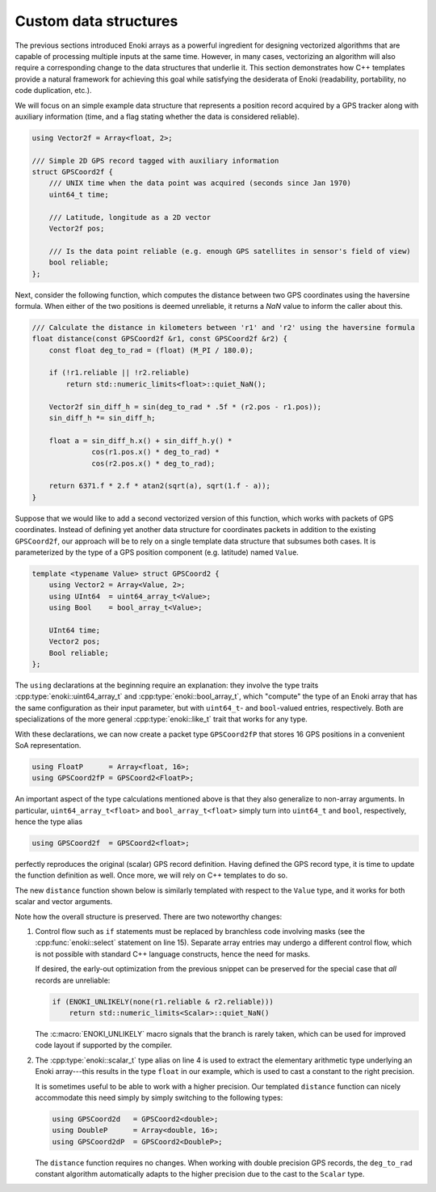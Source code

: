 .. _custom-structures:

Custom data structures
======================

The previous sections introduced Enoki arrays as a powerful ingredient for
designing vectorized algorithms that are capable of processing multiple inputs
at the same time. However, in many cases, vectorizing an algorithm will also
require a corresponding change to the data structures that underlie it. This
section demonstrates how C++ templates provide a natural framework for
achieving this goal while satisfying the desiderata of Enoki (readability,
portability, no code duplication, etc.).

We will focus on an simple example data structure that represents a position
record acquired by a GPS tracker along with auxiliary information (time, and a
flag stating whether the data is considered reliable).

.. code-block:: cpp

    using Vector2f = Array<float, 2>;

    /// Simple 2D GPS record tagged with auxiliary information
    struct GPSCoord2f {
        /// UNIX time when the data point was acquired (seconds since Jan 1970)
        uint64_t time;

        /// Latitude, longitude as a 2D vector
        Vector2f pos;

        /// Is the data point reliable (e.g. enough GPS satellites in sensor's field of view)
        bool reliable;
    };

Next, consider the following function, which computes the distance between two
GPS coordinates using the haversine formula. When either of the two positions
is deemed unreliable, it returns a *NaN* value to inform the caller about this.

.. code-block:: cpp

    /// Calculate the distance in kilometers between 'r1' and 'r2' using the haversine formula
    float distance(const GPSCoord2f &r1, const GPSCoord2f &r2) {
        const float deg_to_rad = (float) (M_PI / 180.0);

        if (!r1.reliable || !r2.reliable)
            return std::numeric_limits<float>::quiet_NaN();

        Vector2f sin_diff_h = sin(deg_to_rad * .5f * (r2.pos - r1.pos));
        sin_diff_h *= sin_diff_h;

        float a = sin_diff_h.x() + sin_diff_h.y() *
                  cos(r1.pos.x() * deg_to_rad) *
                  cos(r2.pos.x() * deg_to_rad);

        return 6371.f * 2.f * atan2(sqrt(a), sqrt(1.f - a));
    }

Suppose that we would like to add a second vectorized version of this function,
which works with packets of GPS coordinates. Instead of defining yet another
data structure for coordinates packets in addition to the existing
``GPSCoord2f``, our approach will be to rely on a single template data
structure that subsumes both cases. It is parameterized by the type of a GPS
position component (e.g. latitude) named ``Value``.

.. code-block:: cpp

    template <typename Value> struct GPSCoord2 {
        using Vector2 = Array<Value, 2>;
        using UInt64  = uint64_array_t<Value>;
        using Bool    = bool_array_t<Value>;

        UInt64 time;
        Vector2 pos;
        Bool reliable;
    };

The ``using`` declarations at the beginning require an explanation: they
involve the type traits :cpp:type:`enoki::uint64_array_t` and
:cpp:type:`enoki::bool_array_t`, which "compute" the type of an Enoki array
that has the same configuration as their input parameter, but with
``uint64_t``- and ``bool``-valued entries, respectively. Both are
specializations of the more general :cpp:type:`enoki::like_t` trait that works
for any type.

With these declarations, we can now create a packet type ``GPSCoord2fP`` that
stores 16 GPS positions in a convenient SoA representation.

.. code-block:: cpp

    using FloatP      = Array<float, 16>;
    using GPSCoord2fP = GPSCoord2<FloatP>;

An important aspect of the type calculations mentioned above is that they
also generalize to non-array arguments. In particular, ``uint64_array_t<float>`` and
``bool_array_t<float>`` simply turn into ``uint64_t`` and ``bool``, respectively,
hence the type alias

.. code-block:: cpp

    using GPSCoord2f  = GPSCoord2<float>;

perfectly reproduces the original (scalar) GPS record definition. Having
defined the GPS record type, it is time to update the function definition as
well. Once more, we will rely on C++ templates to do so.

The new ``distance`` function shown below is similarly templated with respect
to the ``Value`` type, and it works for both scalar and vector arguments.

.. code-block:: cpp
    :linenos:

    /// Calculate the distance in kilometers between 'r1' and 'r2' using the haversine formula
    template <typename Value>
    Value distance(const GPSCoord2<Value> &r1, const GPSCoord2<Value> &r2) {
        using Scalar = scalar_t<Value>;
        const Value deg_to_rad = Scalar(M_PI / 180.0);

        auto sin_diff_h = sin(deg_to_rad * .5f * (r2.pos - r1.pos));
        sin_diff_h *= sin_diff_h;

        Value a = sin_diff_h.x() + sin_diff_h.y() *
                  cos(r1.pos.x() * deg_to_rad) *
                  cos(r2.pos.x() * deg_to_rad);

        return select(
            r1.reliable & r2.reliable,
            (6371.f * 2.f) * atan2(sqrt(a), sqrt(1.f - a)),
            std::numeric_limits<Scalar>::quiet_NaN()
        );
    }

Note how the overall structure is preserved. There are two noteworthy changes:

1. Control flow such as ``if`` statements must be replaced by branchless code
   involving masks (see the :cpp:func:`enoki::select` statement on line 15).
   Separate array entries may undergo a different control flow, which is not
   possible with standard C++ language constructs, hence the need for masks.

   If desired, the early-out optimization from the previous snippet can be
   preserved for the special case that *all* records are unreliable:

   .. code-block:: cpp

       if (ENOKI_UNLIKELY(none(r1.reliable & r2.reliable)))
           return std::numeric_limits<Scalar>::quiet_NaN()

   The :c:macro:`ENOKI_UNLIKELY` macro signals that the branch is rarely taken,
   which can be used for improved code layout if supported by the compiler.

2. The :cpp:type:`enoki::scalar_t` type alias on line 4 is used to extract the
   elementary arithmetic type underlying an Enoki array---this results in the
   type ``float`` in our example, which is used to cast a constant to the right
   precision.

   It is sometimes useful to be able to work with a higher precision. Our
   templated ``distance`` function can nicely accommodate this need simply by simply
   switching to the following types:

   .. code-block:: cpp

       using GPSCoord2d   = GPSCoord2<double>;
       using DoubleP      = Array<double, 16>;
       using GPSCoord2dP  = GPSCoord2<DoubleP>;

   The ``distance`` function requires no changes. When working with double
   precision GPS records, the ``deg_to_rad`` constant algorithm automatically
   adapts to the higher precision due to the cast to the ``Scalar`` type.
